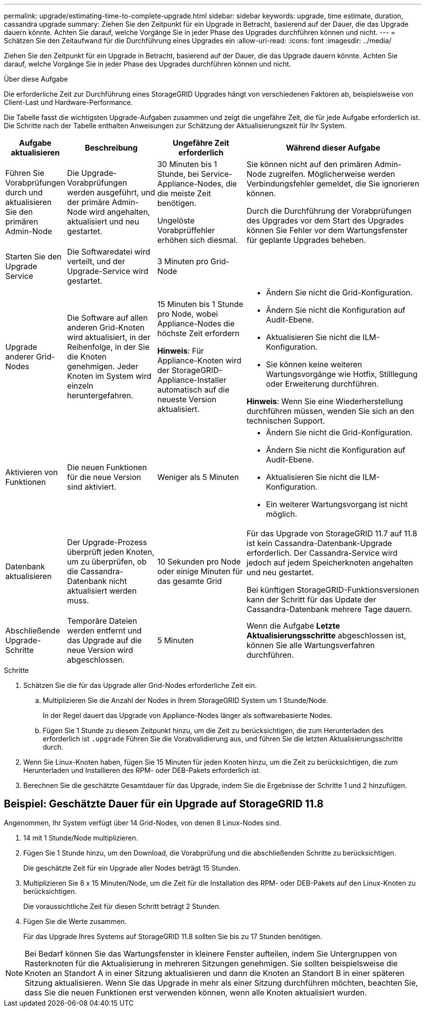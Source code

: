 ---
permalink: upgrade/estimating-time-to-complete-upgrade.html 
sidebar: sidebar 
keywords: upgrade, time estimate, duration, cassandra upgrade 
summary: Ziehen Sie den Zeitpunkt für ein Upgrade in Betracht, basierend auf der Dauer, die das Upgrade dauern könnte. Achten Sie darauf, welche Vorgänge Sie in jeder Phase des Upgrades durchführen können und nicht. 
---
= Schätzen Sie den Zeitaufwand für die Durchführung eines Upgrades ein
:allow-uri-read: 
:icons: font
:imagesdir: ../media/


[role="lead"]
Ziehen Sie den Zeitpunkt für ein Upgrade in Betracht, basierend auf der Dauer, die das Upgrade dauern könnte. Achten Sie darauf, welche Vorgänge Sie in jeder Phase des Upgrades durchführen können und nicht.

.Über diese Aufgabe
Die erforderliche Zeit zur Durchführung eines StorageGRID Upgrades hängt von verschiedenen Faktoren ab, beispielsweise von Client-Last und Hardware-Performance.

Die Tabelle fasst die wichtigsten Upgrade-Aufgaben zusammen und zeigt die ungefähre Zeit, die für jede Aufgabe erforderlich ist. Die Schritte nach der Tabelle enthalten Anweisungen zur Schätzung der Aktualisierungszeit für Ihr System.

[cols="1a,2a,2a,4a"]
|===
| Aufgabe aktualisieren | Beschreibung | Ungefähre Zeit erforderlich | Während dieser Aufgabe 


 a| 
Führen Sie Vorabprüfungen durch und aktualisieren Sie den primären Admin-Node
 a| 
Die Upgrade-Vorabprüfungen werden ausgeführt, und der primäre Admin-Node wird angehalten, aktualisiert und neu gestartet.
 a| 
30 Minuten bis 1 Stunde, bei Service-Appliance-Nodes, die die meiste Zeit benötigen.

Ungelöste Vorabprüffehler erhöhen sich diesmal.
 a| 
Sie können nicht auf den primären Admin-Node zugreifen. Möglicherweise werden Verbindungsfehler gemeldet, die Sie ignorieren können.

Durch die Durchführung der Vorabprüfungen des Upgrades vor dem Start des Upgrades können Sie Fehler vor dem Wartungsfenster für geplante Upgrades beheben.



 a| 
Starten Sie den Upgrade Service
 a| 
Die Softwaredatei wird verteilt, und der Upgrade-Service wird gestartet.
 a| 
3 Minuten pro Grid-Node
 a| 



 a| 
Upgrade anderer Grid-Nodes
 a| 
Die Software auf allen anderen Grid-Knoten wird aktualisiert, in der Reihenfolge, in der Sie die Knoten genehmigen. Jeder Knoten im System wird einzeln heruntergefahren.
 a| 
15 Minuten bis 1 Stunde pro Node, wobei Appliance-Nodes die höchste Zeit erfordern

*Hinweis*: Für Appliance-Knoten wird der StorageGRID-Appliance-Installer automatisch auf die neueste Version aktualisiert.
 a| 
* Ändern Sie nicht die Grid-Konfiguration.
* Ändern Sie nicht die Konfiguration auf Audit-Ebene.
* Aktualisieren Sie nicht die ILM-Konfiguration.
* Sie können keine weiteren Wartungsvorgänge wie Hotfix, Stilllegung oder Erweiterung durchführen.


*Hinweis*: Wenn Sie eine Wiederherstellung durchführen müssen, wenden Sie sich an den technischen Support.



 a| 
Aktivieren von Funktionen
 a| 
Die neuen Funktionen für die neue Version sind aktiviert.
 a| 
Weniger als 5 Minuten
 a| 
* Ändern Sie nicht die Grid-Konfiguration.
* Ändern Sie nicht die Konfiguration auf Audit-Ebene.
* Aktualisieren Sie nicht die ILM-Konfiguration.
* Ein weiterer Wartungsvorgang ist nicht möglich.




 a| 
Datenbank aktualisieren
 a| 
Der Upgrade-Prozess überprüft jeden Knoten, um zu überprüfen, ob die Cassandra-Datenbank nicht aktualisiert werden muss.
 a| 
10 Sekunden pro Node oder einige Minuten für das gesamte Grid
 a| 
Für das Upgrade von StorageGRID 11.7 auf 11.8 ist kein Cassandra-Datenbank-Upgrade erforderlich. Der Cassandra-Service wird jedoch auf jedem Speicherknoten angehalten und neu gestartet.

Bei künftigen StorageGRID-Funktionsversionen kann der Schritt für das Update der Cassandra-Datenbank mehrere Tage dauern.



 a| 
Abschließende Upgrade-Schritte
 a| 
Temporäre Dateien werden entfernt und das Upgrade auf die neue Version wird abgeschlossen.
 a| 
5 Minuten
 a| 
Wenn die Aufgabe *Letzte Aktualisierungsschritte* abgeschlossen ist, können Sie alle Wartungsverfahren durchführen.

|===
.Schritte
. Schätzen Sie die für das Upgrade aller Grid-Nodes erforderliche Zeit ein.
+
.. Multiplizieren Sie die Anzahl der Nodes in Ihrem StorageGRID System um 1 Stunde/Node.
+
In der Regel dauert das Upgrade von Appliance-Nodes länger als softwarebasierte Nodes.

.. Fügen Sie 1 Stunde zu diesem Zeitpunkt hinzu, um die Zeit zu berücksichtigen, die zum Herunterladen des erforderlich ist `.upgrade` Führen Sie die Vorabvalidierung aus, und führen Sie die letzten Aktualisierungsschritte durch.


. Wenn Sie Linux-Knoten haben, fügen Sie 15 Minuten für jeden Knoten hinzu, um die Zeit zu berücksichtigen, die zum Herunterladen und Installieren des RPM- oder DEB-Pakets erforderlich ist.
. Berechnen Sie die geschätzte Gesamtdauer für das Upgrade, indem Sie die Ergebnisse der Schritte 1 und 2 hinzufügen.




== Beispiel: Geschätzte Dauer für ein Upgrade auf StorageGRID 11.8

Angenommen, Ihr System verfügt über 14 Grid-Nodes, von denen 8 Linux-Nodes sind.

. 14 mit 1 Stunde/Node multiplizieren.
. Fügen Sie 1 Stunde hinzu, um den Download, die Vorabprüfung und die abschließenden Schritte zu berücksichtigen.
+
Die geschätzte Zeit für ein Upgrade aller Nodes beträgt 15 Stunden.

. Multiplizieren Sie 8 x 15 Minuten/Node, um die Zeit für die Installation des RPM- oder DEB-Pakets auf den Linux-Knoten zu berücksichtigen.
+
Die voraussichtliche Zeit für diesen Schritt beträgt 2 Stunden.

. Fügen Sie die Werte zusammen.
+
Für das Upgrade Ihres Systems auf StorageGRID 11.8 sollten Sie bis zu 17 Stunden benötigen.




NOTE: Bei Bedarf können Sie das Wartungsfenster in kleinere Fenster aufteilen, indem Sie Untergruppen von Rasterknoten für die Aktualisierung in mehreren Sitzungen genehmigen. Sie sollten beispielsweise die Knoten an Standort A in einer Sitzung aktualisieren und dann die Knoten an Standort B in einer späteren Sitzung aktualisieren. Wenn Sie das Upgrade in mehr als einer Sitzung durchführen möchten, beachten Sie, dass Sie die neuen Funktionen erst verwenden können, wenn alle Knoten aktualisiert wurden.
